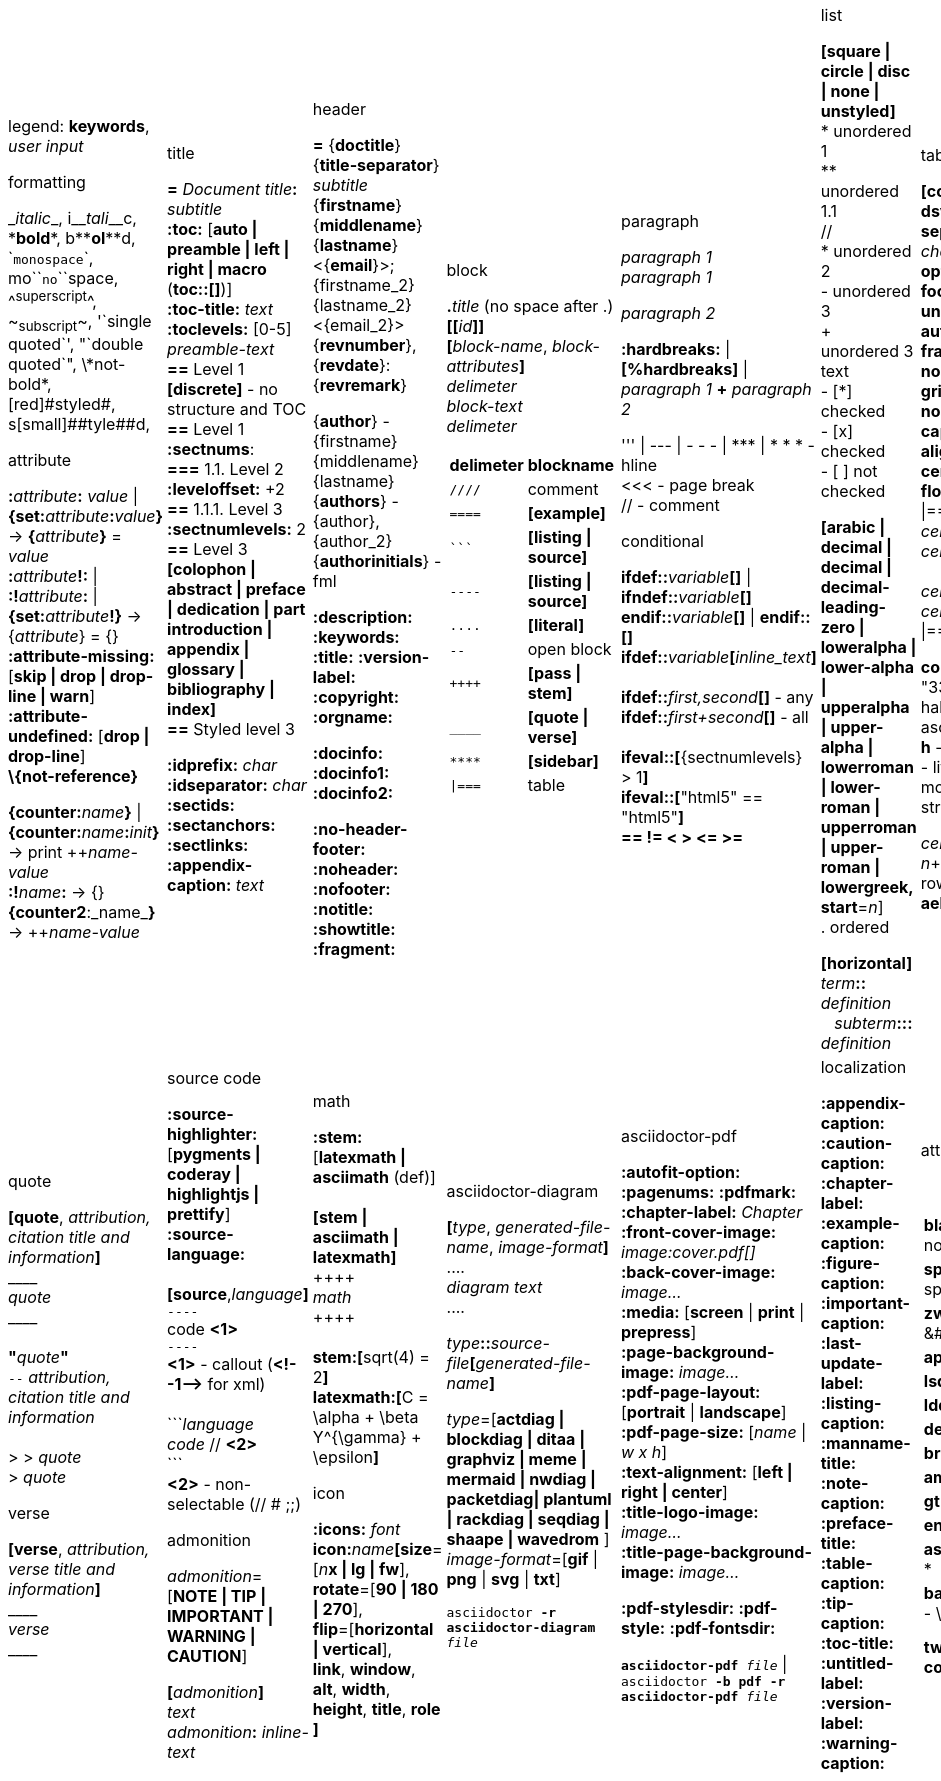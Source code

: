 = Asciidoc(tor) cheatsheet
:experimental:
:source-highlighter: highlightjs
:source-language: asciidoc
:stylesheet: cheatsheet.css
:noheader:
:nofooter:


[cols="9*"]
|===


a|
legend: *keywords*, _user input_

.formatting
++_++_italic_++_++,
i++__++__tali__++__++c,
++*++*bold*++*++,
b++**++**ol**++**++d,
++`++`monospace`++`++,
mo++``++``no``++``++space,
++^++^superscript^++^++,
++~++~subscript~++~++,
++'`++single quoted++`'++,
++"`++double quoted++`"++,
++\++\*not-bold*,
++[red]#++[red]#styled#++#++,
s++[small]##++[small]##tyle##++##++d,

.attribute
**:**_attribute_**:** _value_ \| **\{set:**_attribute_**:**_value_**}**
-> **{**_attribute_**}** = _value_ +
**:**_attribute_**!:** \| **:!**_attribute_**:** \| **\{set:**_attribute_**!}**
-> {_attribute_} = {} +
*:attribute-missing:* [*skip \| drop \| drop-line \| warn*] +
*:attribute-undefined:* [*drop \| drop-line*] +
*\\{not-reference}*

**\{counter:**_name_**}** \| **\{counter:**_name_**:**_init_**}**
-> print pass:[++]_name-value_ +
**:!**_name_**:** -> {} +
**{counter2**:_name_**}** -> pass:[++]_name-value_


a|.title
*=* _Document title_**:** _subtitle_ +
*:toc:* [*auto \| preamble \| left \| right \| macro* (**toc::[]**)] +
*:toc-title:* _text_ +
*:toclevels:* [0-5] +
_preamble-text_ +
*==* Level 1 +
*[discrete]* - no structure and TOC +
*==* Level 1 +
*:sectnums*: +
*===* [red]#1.1.# Level 2 +
*:leveloffset:* +2 +
*==* 1.1.1. Level [red]#3# +
*:sectnumlevels:* 2 +
*==* Level 3 +
*[colophon \| abstract \| preface \| dedication \| part introduction
\| appendix \| glossary \| bibliography \| index]* +
*==* Styled level 3 +


*:idprefix:* _char_ +
*:idseparator:* _char_ +
*:sectids:*
*:sectanchors:*
*:sectlinks:* +
*:appendix-caption:* _text_ +
{nbsp}


a|.header
*=* {*doctitle*}{*title-separator*} _subtitle_ +
{*firstname*} {*middlename*} {*lastname*} <{*email*}>; {firstname_2} {lastname_2} <{email_2}> +
{*revnumber*}, {*revdate*}: {*revremark*} +

{*author*} - {[red]##f##irstname} {[red]##m##iddlename} {[red]##l##astname} +
{*authors*} - {author}, {author_2} +
{*authorinitials*} - [red]#fml#

*:description:*
*:keywords:*
*:title:*
*:version-label:*
*:copyright:*
*:orgname:*

*:docinfo:*
*:docinfo1:*
*:docinfo2:*

*:no-header-footer:*
*:noheader:*
*:nofooter:*
*:notitle:*
*:showtitle:*
*:fragment:*


a|.block
**.**_title_ (no space after .) +
**[[**_id_**]]** +
**[**_block-name_, _block-attributes_**]** +
_delimeter_ +
_block-text_ +
_delimeter_

[cols="2*", options="header"]
!===
!delimeter !blockname +
!`++////++` !comment +
!`++====++` !*[example]* +
!`++```++` {nbsp} !*[listing \| source]* +
!`++----++` !*[listing \| source]* +
!`++....++` !*[literal]* +
!`++--++` {nbsp}{nbsp}{nbsp} !open block +
!`pass:[++++]` !*[pass \| stem]* +
!`++____++` !*[quote \| verse]* +
!`++****++` !*[sidebar]* +
!`++\|===++` !table

a|.paragraph
_paragraph 1_ +
_paragraph 1_

_paragraph 2_

*:hardbreaks:* \| *[%hardbreaks]*
\| _paragraph 1_ *+* _paragraph 2_

++''' \| --- \| - - - \| *** \| * * *++  - hline +
<<< - page break +
 // - comment


.conditional
**ifdef::**_variable_**[]** \| **ifndef::**_variable_**[]** +
**endif::**_variable_**[]** \| **endif::[]** +
**ifdef::**_variable_**[**_inline_text_**]** +
 +
**ifdef::**_first,second_**[]** - any +
**ifdef::**_first+second_**[]** - all +
 +
**ifeval::[**{sectnumlevels} > 1**]** +
**ifeval::[**"{backend}" == "html5"**]** +
**++== != < > <= >=++**


a|.list
*[square \| circle \| disc \| none \| unstyled]* +
* unordered 1 +
\** unordered 1.1 +
 // +
* unordered 2 +
- unordered 3 +
+ +
unordered 3 text +
- [*] checked +
- [x] checked +
- [ ] not checked

*[arabic \| decimal \| decimal \| decimal-leading-zero \|
loweralpha \| lower-alpha \| upperalpha \| upper-alpha \|
lowerroman \| lower-roman \| upperroman \| upper-roman \| lowergreek, +
start*=_n_] +
. ordered

*[horizontal]* +
_term_**::** _definition_ +
{nbsp}{nbsp}  _subterm_**:::** _definition_


a|.table
*[cols*,
 *format*=[*csv \| dsv \| psv*], +
 *separator*=['\|' \| '!' \| _char_], +
 *options*=[*header \| footer \| breakable \| unbreakable \| autowidth*], +
 *frame*=[*topbot \| sides \| none \| all*], +
 *grid*=[*rows \| cols \| none \| all*], +
 *caption*, *width*, +
 *align*=[*left \| right \| center*], +
 *float*=[*left \| right*]
] +
\|=== +
_cell-spec_\|_cell[1,1]_ {nbsp}{nbsp}  _cell-spec_\|_cell[1,2]_ +
 +
_cell-spec_\|_cell[2,1]_ +
_cell-spec_\|_cell[2,2]_ +
\|=== +

*cols*="3*" = "1,1,1" = "33%,33%,33%"
*<^>* - halign, *.<^>* - valign
*a* - asciidoc, *e* - emphasis, *h* -header, *d* - default
*l* - literal, *m* - monospaced, *s* - strong, *v* - verse

_cell-spec_: _n_++*++ - repeat, _n_+ - colspan, ._n_+ - rowspan, *<^>*, *.<^>*, *aehdlmsv*


a|.link
*http, https, ftp, irc, mailto, ++e@mail.com++* +
**link++:++**_url_**[**_text, target, role_**]** +
 +
_id_=[_id_ \| _external-file#id_] +
**[[**_id_**]]** \| **anchor++:++**__id__**[**_ref-text_**]**
\| **[[**_id, ref-text_**]]** +
`...` +
**<<**_id, ref-text_**>>** \| **xref++:++**_id_**[**_ref-text_**]** +

.includes
**include::**_file.txt_**[leveloffset**=+-_n_, +
*lines*=7;14..25;28..-1, +
*indent*=_n_, +
*tags*=_tag1;tag2_**]** +
(# **tag::**_tag1_**[]** ... # **end::**_tag1_**[]**)

.bibliography
**<<**_bib-item_**>>**. +
`...` +
*[bibliography]* +
*- [[[bib-item]]]* _<description>_ +

_text_**.footnote**:**[**_text_**]** +
_text_**.footnoteref**:**[**_id, text_**]** +
_text_**.footnoteref**:**[**_id_**]**


a|.image
*:figure-caption:* *:imagesdir:* +
**image++:++**_inline.jpg_**[]** +
**image::**_file.jpg_**[**_alt_**]** +
**image::**_file.jpg_**[caption**, *title*, *alt*, *width*, *height*, *link*, +
*float*=[*left \| right*], +
*align*=[*text-left \| text-right \| text-center*], +
*role*=[*left \| right \| th \| thumb \| related \| rel*], +
*pdfwidth*, *scaledwidth*, *scale* **]**

*pdfwidth* (pdf), *scaledwidth* (docbook),
*scale* (docbook) - _n_[*pt*(def) \| *px* \| *pc* \| *cm* \| *mm* \| *in* \| *%* \| *vw*]

.video and audio
**video::**_file.mp4_**[***title*, *width*, *height*, *start*, *end*, *poster*, *theme*, *lang*, +
*options*=[*autoplay \| loop \| modest \| nocontrols \| nofullscreen*] **]** +
**video::**rPQoq7ThGAU[*youtube* \| *vimeo*] +

**audio::**_file.mp3_**[***options*=[*autoplay \| loop \| controls \| nocontrols*] **]**



a|.quote
**[quote**, _attribution, citation title and information_**]** +
pass:[____] +
_quote_ +
pass:[____] +
 +
**"**_quote_**"** +
`--` _attribution, citation title and information_ +
 +
> > _quote_ +
> _quote_

.verse
*[verse*, _attribution, verse title and information_**]** +
pass:[____] +
_verse_ +
pass:[____]



a|.source code
*:source-highlighter:* [*pygments \| coderay \| highlightjs \| prettify*] +
*:source-language:* +
 +
*[source*,_language_**]** +
`----` +
code *<1>* +
`----` +
*<1>* - callout (*++<!--1-->++* for xml) +
 +
++```++_language_ +
_code_ // *<2>* +
++```++ +
*<2>* - non-selectable (// # ;;) +


.admonition
_admonition_=[*NOTE \| TIP \| IMPORTANT \| WARNING \| CAUTION*] +

**[**_admonition_**]** +
_text_ +
_admonition_**:** _inline-text_


a|.math
*:stem:* [*latexmath \| asciimath* (def)] +
 +
*[stem \| asciimath \| latexmath]* +
pass:[++++] +
_math_ +
pass:[++++] +
 +
*stem:***[**sqrt(4) = 2**]** +
*latexmath:***[**C = \alpha + \beta Y^{\gamma} + \epsilon**]**


.icon
*:icons:* _font_ +
*icon***:**_name_**[size**=[_n_**x \| lg \| fw**], +
*rotate*=[*90 \| 180 \| 270*], +
*flip*=[*horizontal \| vertical*], +
*link*, *window*, *alt*, *width*, *height*, *title*, *role* **]**


a|.asciidoctor-diagram
**[**_type_, _generated-file-name_, _image-format_**]  **  +
+....+ +
_diagram text_ +
+....+

_type_**::**__source-file__**[**_generated-file-name_**]**

_type_=[*actdiag \| blockdiag \| ditaa \| graphviz \| meme \|
mermaid \| nwdiag  \| packetdiag\| plantuml \| rackdiag \|
seqdiag \| shaape \| wavedrom* ] +
_image-format_=[*gif* \| *png* \| *svg* \| *txt*]

`asciidoctor *-r asciidoctor-diagram* _file_`


a|.asciidoctor-pdf
*:autofit-option:* *:pagenums:* *:pdfmark:* +
*:chapter-label:* _Chapter_ +
*:front-cover-image++:++* _image++:++cover.pdf[]_ +
*:back-cover-image++:++* _image..._ +
*:media:* [*screen* \| *print* \| *prepress*] +
*:page-background-image++:++* _image..._ +
*:pdf-page-layout:* [*portrait* \| *landscape*] +
*:pdf-page-size:* [_name_ \| _w x h_] +
*:text-alignment:* [*left \| right \| center*] +
*:title-logo-image++:++* _image..._ +
*:title-page-background-image++:++* _image..._

*:pdf-stylesdir:*
*:pdf-style:*
*:pdf-fontsdir:*

`*asciidoctor-pdf* _file_` \| +
`asciidoctor *-b pdf -r asciidoctor-pdf* _file_`


a|.localization
[%hardbreaks]
*:appendix-caption:*
*:caution-caption:*
*:chapter-label:*
*:example-caption:*
*:figure-caption:*
*:important-caption:*
*:last-update-label:*
*:listing-caption:*
*:manname-title:*
*:note-caption:*
*:preface-title:*
*:table-caption:*
*:tip-caption:*
*:toc-title:*
*:untitled-label:*
*:version-label:*
*:warning-caption:*


a|.attribute substitution
{nbsp} +
[cols="2*"]
!===
!*blank* - ++nothing++ +
!*empty* - ++nothing++ +
!*sp* - ++space++ +
!*nbsp* - ++&#160;++ +
!*zwsp[4]* - ++&#8203;++ +
!*wj[5]* - ++&#8288;++ +
!*apos* - {apos} +
!*quot* - {quot} +
!*lsquo* - {lsquo} +
!*rsquo* - {rsquo} +
!*ldquo* - {ldquo} +
!*rdquo* - {rdquo} +
!*deg* - {deg} +
!*plus* - {plus} +
!*brvbar* - {brvbar} +
!*vbar* - {vbar} +
!*amp* - {amp} +
!*lt* - {lt} +
!*gt* - {gt} +
!*startsb* - {startsb} +
!*endsb* - {endsb} +
!*caret* - {caret} +
!*asterisk* - {asterisk} +
!*tilde* - {tilde} +
!*backslash* - {backslash} +
!*backtick* - {backtick} +
!*two-colons* - {two-colons} +
!*two-semicolons* - {two-semicolons} +
!*cpp* - {cpp}
!===


a|.environment attribute
*:imagesdir:* ./images +
*:iconsdir:* ./icons +
*:stylesdir:* ./styles +
*:scriptsdir:* ./js +

*\{asciidoctor}* *\{asciidoctor-version}* +
*\{backend}* *\{basebackend}* +
*\{docdate}* *\{docdatetime}* +
*\{docdir}* *\{docfile}* +
*\{docname}* *\{doctime}* +
*\{doctype}* *\{embedded}* +
*\{filetype}* *\{htmlsyntax}* +
*\{localdate}* *\{localdatetime}*  *\{localtime}* +
*\{outdir}* *\{outfile}* *\{outfilesuffix}* +
*\{safe-mode-level}* *\{safe-mode-name}* *\{safe-mode-unsafe}*
*\{safe-mode-safe}* *\{safe-mode-server}* *\{safe-mode-secure}* +
*\{user-home}* +


a|.named substitution
subs=[*none* \| *normal* \| *verbatim* \| *specialchars* \| *specialcharacters* \| *quotes*
\| *attributes* \| *replacements* \| *macros* \| *post_replacements*]

.text replacement
++(C)  ++       - `©`        +
++(R)  ++       - `®`        +
++(TM) ++       - `™`        +
++--   ++       - `—`        +
++...  ++       - `…`​        +
++->   ++       - `→`        +
++=>   ++     	- `⇒`        +
++<-   ++       - `←`        +
++<=   ++       - `⇐`        +
++Sam's++       - `Sam’s`


.experimental
*:experimental:* +
**++kbd++:[**_F11_**]** - keyboard image +
**menu:**_Menu_**[**_Submenu_ **>** _Item_**]** +
**++btn++:[**_OK_**]** - buttons



a|
a|
a|
a|
a|
a|

|===


//TODO a|.docinfo
//TODO a|.index

